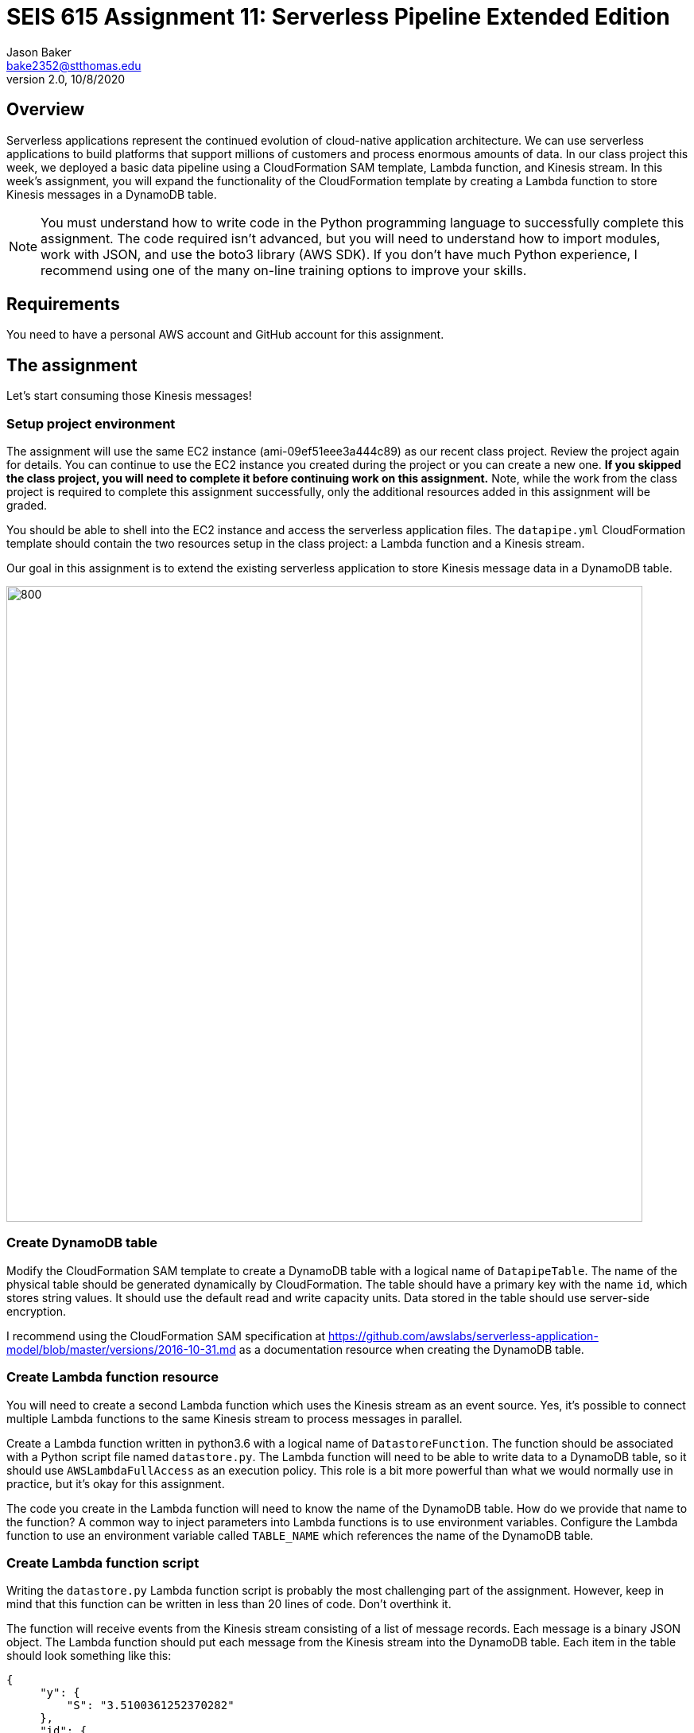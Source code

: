 :doctype: article
:blank: pass:[ +]

:sectnums!:

= SEIS 615 Assignment 11: Serverless Pipeline Extended Edition 
Jason Baker <bake2352@stthomas.edu>
2.0, 10/8/2020

== Overview
Serverless applications represent the continued evolution of cloud-native application architecture. We can use serverless applications to build platforms that support millions of customers and process enormous amounts of data. In our class project this week, we deployed a basic data pipeline using a CloudFormation SAM template, Lambda function, and Kinesis stream. In this week's assignment, you will expand the functionality of the CloudFormation template by creating a Lambda function to store Kinesis messages in a DynamoDB table.

[NOTE]
====
You must understand how to write code in the Python programming language to successfully complete this assignment. The code required isn't advanced, but you will need to understand how to import modules, work with JSON, and use the boto3 library (AWS SDK). If you don't have much Python experience, I recommend using one of the many on-line training options to improve your skills. 
====

== Requirements

You need to have a personal AWS account and GitHub account for this assignment.

== The assignment

Let's start consuming those Kinesis messages!

=== Setup project environment

The assignment will use the same EC2 instance (ami-09ef51eee3a444c89) as our recent class project. Review the project again for details. You can continue to use the EC2 instance you created during the project or you can create a new one. *If you skipped the class project, you will need to complete it before continuing work on this assignment.* Note, while the work from the class project is required to complete this assignment successfully, only the additional resources added in this assignment will be graded.

You should be able to shell into the EC2 instance and access the serverless application files. The `datapipe.yml` CloudFormation template should contain the two resources setup in the class project: a Lambda function and a Kinesis stream. 

Our goal in this assignment is to extend the existing serverless application to store Kinesis message data in a DynamoDB table.

image:../images/assignment11/serverless-pipeline-extended.png["800","800"]

=== Create DynamoDB table

Modify the CloudFormation SAM template to create a DynamoDB table with a logical name of `DatapipeTable`. The name of the physical table should be generated dynamically by CloudFormation. The table should have a primary key with the name `id`, which stores string values. It should use the default read and write capacity units. Data stored in the table should use server-side encryption. 

I recommend using the CloudFormation SAM specification at https://github.com/awslabs/serverless-application-model/blob/master/versions/2016-10-31.md as a documentation resource when creating the DynamoDB table. 


=== Create Lambda function resource

You will need to create a second Lambda function which uses the Kinesis stream as an event source. Yes, it's possible to connect multiple Lambda functions to the same Kinesis stream to process messages in parallel. 

Create a Lambda function written in python3.6 with a logical name of `DatastoreFunction`. The function should be associated with a Python script file named `datastore.py`. The Lambda function will need to be able to write data to a DynamoDB table, so it should use `AWSLambdaFullAccess` as an execution policy. This role is a bit more powerful than what we would normally use in practice, but it's okay for this assignment.

The code you create in the Lambda function will need to know the name of the DynamoDB table. How do we provide that name to the function? A common way to inject parameters into Lambda functions is to use environment variables. Configure the Lambda function to use an environment variable called `TABLE_NAME` which references the name of the DynamoDB table.


=== Create Lambda function script

Writing the `datastore.py` Lambda function script is probably the most challenging part of the assignment. However, keep in mind that this function can be written in less than 20 lines of code. Don't overthink it.

The function will receive events from the Kinesis stream consisting of a list of message records. Each message is a binary JSON object. The Lambda function should put each message from the Kinesis stream into the DynamoDB table. Each item in the table should look
something like this:

       {
            "y": {
                "S": "3.5100361252370282"
            },
            "id": {
                "S": "1476-563"
            },
            "is_hot": {
                "S": "Y"
            },
            "x": {
                "S": "7.730065880848981"
            }
        }

Here are a couple hints:

* Review the `datalog.py` script to understand how to iterate over the records in the event object.

* boto3 is your friend. You will need to use the boto3 python module in order to write data to a DynamoDB client. Check out the documentation at: https://boto3.amazonaws.com/v1/documentation/api/latest/reference/services/dynamodb.html

* Remember that environment variable you setup earlier? The Lambda function can access environment variables using the `os` module and the `os.environ['VARIABLE_NAME']` method.

* The decoded Kinesis message payload uses a binary JSON format. DynamoDB is expecting the Lambda function to push in a dictionary object, so you will have to find a way to convert the message payload into a dictionary. 

* The `id` attribute in the stream message is used as the partition key value in the DynamoDB table.

* Try to avoid adding records to the DynamoDB table one-at-a-time. This sort of solution would likely not be acceptable in real-world applications because of the added expense and poor performance.

=== Test serverless application

Once you have written the `datastore.py` script, you should run the `data_generator.py` Python3 script to test the new environment. The generator script will push 1000 messages into the Kinesis stream, and the stream events will trigger both Lambda functions in the CloudFormation stack. 

Take a look at the Lambda function metrics and logs for your new Lambda function. It's not uncommon to see an error message during your first test. Fix the error and deploy the changes back into your CloudFormation stack. Run the generation script again. You may have to iterate over this process several times to get the new Lambda function working properly. You can always delete the CloudFormation stack and redeploy if you need a fresh start.

You should be able to go to the DynamoDB web console and view a list of the items in the table after invoking the new Lambda function successfully. Do you see the records from the Kinesis stream stored in the table? If so, congratulations you're done! If not, keep working at it.

Perform a scan of the DynamoDB table and store the results in a file called `tablescan.json`:

    aws dynamodb scan --table-name datapipe > tablescan.json

Take a look at the JSON file created by the scan. You should see all of the data items stored in the database table.

=== Check your work

The assignment GitHub classroom link is: https://classroom.github.com/a/ECtvZfws

Here is what the contents of your git repository should look like before final submission:

====
&#x2523; datapipe.yml +
&#x2523; packaged-datapipe.yml +
&#x2523; tablescan.json +
&#x2517; /lambda +
&nbsp;&nbsp;&nbsp;&#x2523; data_generator.py +
&nbsp;&nbsp;&nbsp;&#x2523; datalog.py +
&nbsp;&nbsp;&nbsp;&#x2517; datastore.py +

====


=== Terminate application environment

The last step in the assignment is to terminate your CloudFormation stack and EC2 instance on AWS.

== Submitting your assignment
I will review your published work on GitHub after the homework due date.
